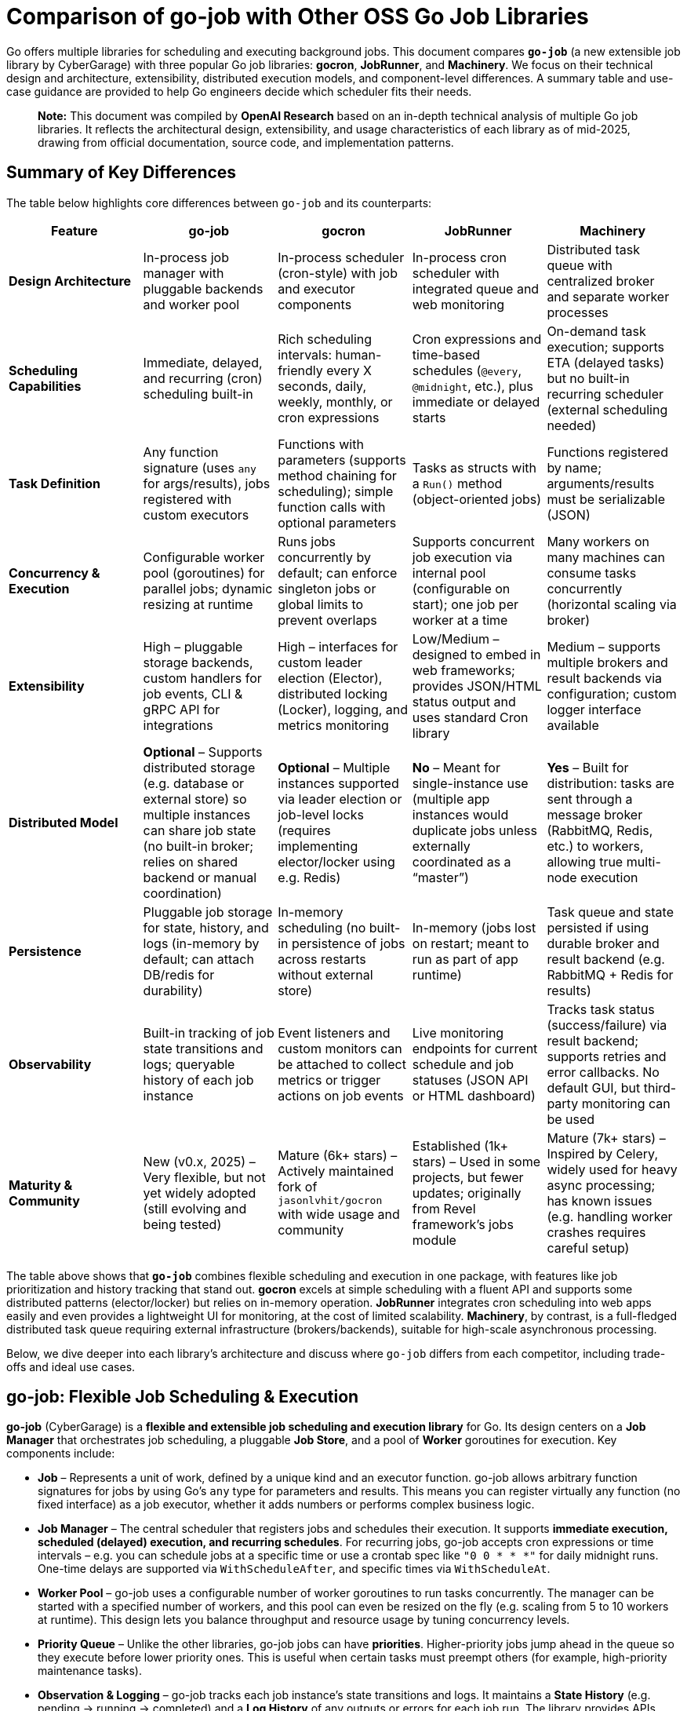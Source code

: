 = Comparison of go-job with Other OSS Go Job Libraries

Go offers multiple libraries for scheduling and executing background jobs. This document compares **`go-job`** (a new extensible job library by CyberGarage) with three popular Go job libraries: **gocron**, **JobRunner**, and **Machinery**. We focus on their technical design and architecture, extensibility, distributed execution models, and component-level differences. A summary table and use-case guidance are provided to help Go engineers decide which scheduler fits their needs.

> **Note:** This document was compiled by *OpenAI Research* based on an in-depth technical analysis of multiple Go job libraries. It reflects the architectural design, extensibility, and usage characteristics of each library as of mid-2025, drawing from official documentation, source code, and implementation patterns.

== Summary of Key Differences

The table below highlights core differences between `go-job` and its counterparts:

[options="header", cols="1,1,1,1,1"]
|===
| **Feature** | **go-job** | **gocron** | **JobRunner** | **Machinery**

| **Design Architecture**
| In-process job manager with pluggable backends and worker pool
| In-process scheduler (cron-style) with job and executor components
| In-process cron scheduler with integrated queue and web monitoring
| Distributed task queue with centralized broker and separate worker processes

| **Scheduling Capabilities**
| Immediate, delayed, and recurring (cron) scheduling built-in
| Rich scheduling intervals: human-friendly every X seconds, daily, weekly, monthly, or cron expressions
| Cron expressions and time-based schedules (`@every`, `@midnight`, etc.), plus immediate or delayed starts
| On-demand task execution; supports ETA (delayed tasks) but no built-in recurring scheduler (external scheduling needed)

| **Task Definition**
| Any function signature (uses `any` for args/results), jobs registered with custom executors
| Functions with parameters (supports method chaining for scheduling); simple function calls with optional parameters
| Tasks as structs with a `Run()` method (object-oriented jobs)
| Functions registered by name; arguments/results must be serializable (JSON)

| **Concurrency & Execution**
| Configurable worker pool (goroutines) for parallel jobs; dynamic resizing at runtime
| Runs jobs concurrently by default; can enforce singleton jobs or global limits to prevent overlaps
| Supports concurrent job execution via internal pool (configurable on start); one job per worker at a time
| Many workers on many machines can consume tasks concurrently (horizontal scaling via broker)

| **Extensibility**
| High – pluggable storage backends, custom handlers for job events, CLI & gRPC API for integrations
| High – interfaces for custom leader election (Elector), distributed locking (Locker), logging, and metrics monitoring
| Low/Medium – designed to embed in web frameworks; provides JSON/HTML status output and uses standard Cron library
| Medium – supports multiple brokers and result backends via configuration; custom logger interface available

| **Distributed Model**
| **Optional** – Supports distributed storage (e.g. database or external store) so multiple instances can share job state (no built-in broker; relies on shared backend or manual coordination)
| **Optional** – Multiple instances supported via leader election or job-level locks (requires implementing elector/locker using e.g. Redis)
| **No** – Meant for single-instance use (multiple app instances would duplicate jobs unless externally coordinated as a “master”)
| **Yes** – Built for distribution: tasks are sent through a message broker (RabbitMQ, Redis, etc.) to workers, allowing true multi-node execution

| **Persistence**
| Pluggable job storage for state, history, and logs (in-memory by default; can attach DB/redis for durability)
| In-memory scheduling (no built-in persistence of jobs across restarts without external store)
| In-memory (jobs lost on restart; meant to run as part of app runtime)
| Task queue and state persisted if using durable broker and result backend (e.g. RabbitMQ + Redis for results)

| **Observability**
| Built-in tracking of job state transitions and logs; queryable history of each job instance
| Event listeners and custom monitors can be attached to collect metrics or trigger actions on job events
| Live monitoring endpoints for current schedule and job statuses (JSON API or HTML dashboard)
| Tracks task status (success/failure) via result backend; supports retries and error callbacks. No default GUI, but third-party monitoring can be used

| **Maturity & Community**
| New (v0.x, 2025) – Very flexible, but not yet widely adopted (still evolving and being tested)
| Mature (6k+ stars) – Actively maintained fork of `jasonlvhit/gocron` with wide usage and community
| Established (1k+ stars) – Used in some projects, but fewer updates; originally from Revel framework’s jobs module
| Mature (7k+ stars) – Inspired by Celery, widely used for heavy async processing; has known issues (e.g. handling worker crashes requires careful setup)

|===

The table above shows that **`go-job`** combines flexible scheduling and execution in one package, with features like job prioritization and history tracking that stand out. **gocron** excels at simple scheduling with a fluent API and supports some distributed patterns (elector/locker) but relies on in-memory operation. **JobRunner** integrates cron scheduling into web apps easily and even provides a lightweight UI for monitoring, at the cost of limited scalability. **Machinery**, by contrast, is a full-fledged distributed task queue requiring external infrastructure (brokers/backends), suitable for high-scale asynchronous processing.

Below, we dive deeper into each library’s architecture and discuss where `go-job` differs from each competitor, including trade-offs and ideal use cases.

== go-job: Flexible Job Scheduling & Execution

**go-job** (CyberGarage) is a **flexible and extensible job scheduling and execution library** for Go. Its design centers on a **Job Manager** that orchestrates job scheduling, a pluggable **Job Store**, and a pool of **Worker** goroutines for execution. Key components include:

* **Job** – Represents a unit of work, defined by a unique kind and an executor function. go-job allows arbitrary function signatures for jobs by using Go’s `any` type for parameters and results. This means you can register virtually any function (no fixed interface) as a job executor, whether it adds numbers or performs complex business logic.
* **Job Manager** – The central scheduler that registers jobs and schedules their execution. It supports **immediate execution, scheduled (delayed) execution, and recurring schedules**. For recurring jobs, go-job accepts cron expressions or time intervals – e.g. you can schedule jobs at a specific time or use a crontab spec like `"0 0 * * *"` for daily midnight runs. One-time delays are supported via `WithScheduleAfter`, and specific times via `WithScheduleAt`.
* **Worker Pool** – go-job uses a configurable number of worker goroutines to run tasks concurrently. The manager can be started with a specified number of workers, and this pool can even be resized on the fly (e.g. scaling from 5 to 10 workers at runtime). This design lets you balance throughput and resource usage by tuning concurrency levels.
* **Priority Queue** – Unlike the other libraries, go-job jobs can have **priorities**. Higher-priority jobs jump ahead in the queue so they execute before lower priority ones. This is useful when certain tasks must preempt others (for example, high-priority maintenance tasks).
* **Observation & Logging** – go-job tracks each job instance’s state transitions and logs. It maintains a **State History** (e.g. pending -> running -> completed) and a **Log History** of any outputs or errors for each job run. The library provides APIs (`LookupInstanceHistory`, `LookupInstanceLogs`) to retrieve this information after execution, aiding in debugging and auditing.
* **Event Handlers** – You can attach custom handlers for job completion or failure events. For example, a job can be registered with a `WithCompleteProcessor` or `WithTerminateProcessor` to define custom logic when a job finishes or errors out (such as logging the result or sending alerts). This makes it easy to extend behavior on job events (e.g. notifications, cleanup actions).
* **CLI & gRPC API** – go-job includes a CLI tool (`jobctl`) and a gRPC API for controlling the job system externally. This indicates you can manage and monitor the job scheduler as a service, which is useful in production environments for remote administration or building a UI.

**Extensibility:** go-job is built with extensibility in mind. It supports **distributed storage backends** for job definitions and state. By default, jobs and their metadata live in-memory, but you can plug in a persistent store (e.g. a database, Redis, etc.) via the storage interface. This not only provides durability (jobs aren’t lost on restart) but also enables multiple processes to coordinate through a shared store. The library’s plugin system (see “Plug-In Guide”) allows customization or replacement of components like logging (it uses CyberGarage’s `go-logger` internally) and safecast for type conversions. In short, go-job can be adapted to various environments – embedded in a single service or potentially as a standalone job server with a DB back-end.

**Distributed Execution Model:** While go-job runs inside a single Go process by default, its design supports **distributed job processing** in two ways. First, using a shared storage backend means multiple instances of your service can register and pull from the same job queue, ensuring jobs aren’t duplicated and enabling failover (though go-job would rely on the backend for locking or atomic updates). Second, the library provides an **elector/locker-like mechanism** via its storage or coordination plugins (the documentation hints at support for both local and distributed environments). This suggests you could deploy go-job on several nodes and elect a leader or use a locking strategy to have only one instance execute a given job at a time, similar to gocron’s approach. However, since go-job is new, these distributed features likely require careful setup, and a full broker-based distribution like Machinery is not built-in. The trade-off is that go-job avoids the overhead of external message brokers, but scaling beyond one process needs a custom integration (the benefit is flexibility to choose how to distribute, e.g., via database locks or coordination service).

**Where go-job Excels:** go-job’s strength is in its **versatility and rich feature set**. It offers the convenience of an in-process scheduler like gocron (cron syntax, intervals, etc.) combined with features typical of larger job systems (priorities, job history, hooks, persistence options). This makes it ideal for building a **scalable job processing system within your Go application**. If you need fine-grained control over job execution (e.g. prioritizing certain jobs, tracking each job’s outcome, dynamically scaling workers) and possibly want to support both standalone and distributed modes, go-job provides those hooks out of the box. It’s essentially a one-stop solution for scheduling and executing jobs with high flexibility.

**Trade-offs:** As a new library (0.x release), go-job may not be as battle-tested as the others. Its advanced features add complexity; integrating a custom storage backend or using the gRPC API requires additional work compared to simpler libraries. For simple periodic tasks in a single service, go-job could be overkill if you don’t need job history or custom executors. Also, while it **can** work in distributed settings, it’s not as straightforward as a dedicated task queue – you must configure a shared store or coordination mechanism. Engineers should weigh whether they need the extra capabilities of go-job or if a simpler solution suffices for their use case.

== gocron: Elegant Scheduling Made Simple

**gocron** is a popular, lightweight job scheduling library for Go that provides a fluent, cron-like scheduling API. It focuses on making it easy to schedule Go functions at various intervals or specific times, all within the same process. Key aspects of gocron’s design:

* **Scheduler and Job Model:** gocron’s core is the **Scheduler**, which holds a collection of scheduled **Jobs**. Each Job in gocron encapsulates a task (a function and its parameters) and the schedule on which it should run. The **Executor** component internally handles running the job’s function when the time comes, and manages concurrency rules (like not overlapping runs). In practice, you create a scheduler (optionally specifying a timezone), then add jobs via a chainable API (for example: `s.Every(1).Day().At("10:30").Do(taskFunc)`).
* **Scheduling Capabilities:** gocron supports a wide range of scheduling options out of the box. You can schedule jobs at fixed intervals (every N seconds/minutes/hours), daily at specific times, weekly on specific days, monthly, and more. It also directly supports **Cron expressions** for complex recurring patterns. This makes it very flexible for expressing schedules. Additionally, gocron can run a job once at a specific time or immediately. Time zone support is a notable feature – you can set the scheduler’s time location (e.g. UTC or local) so that “every day at 8am” honors the correct timezone.
* **Concurrency and Overlap Control:** By default, gocron will spawn new goroutines to run jobs, allowing jobs to execute concurrently if their schedules align. However, it provides mechanisms to control concurrency. For instance, jobs can be made **singleton**, meaning if one execution is still running when the next is due, you can choose to skip the overlapping run or queue it (wait). There’s also a global scheduler limit mode if needed. This helps prevent multiple concurrent runs of the same long-running job. Gocron’s internal **Executor** ensures these rules are respected, so you don’t accidentally have overlapping executions of a job that should run serially.
* **Extensibility via Interfaces:** Though lightweight, gocron allows extension through several interfaces:

  * **Distributed Coordination:** gocron supports running **multiple instances** of the scheduler in a distributed system. It provides an **Elector** interface for leader election, so you can elect one instance as the primary scheduler at a time. Alternatively, it offers a **Locker** interface to lock each job run individually. For example, you could use a Redis-based Locker so that when a job is due, only one instance gets the lock to execute it. These features are optional but enable basic distributed scheduling without duplicate executions.
  * **Logging and Monitoring:** You can plug in a custom logger (implement gocron’s Logger interface) to route logs through your preferred logging library. Moreover, gocron has a **Monitor** interface that lets you collect metrics or status of job executions. This is useful for integrating with monitoring systems or for debugging – e.g. track how long jobs take, or whether they error.
  * **Event Listeners:** gocron allows attaching listeners for job events. For example, you can listen for job start, success, or error events on either a specific job or the scheduler as a whole. This can be used to trigger custom actions (such as sending a notification if a job fails).
* **In-Memory Operation:** gocron stores scheduled jobs in memory (inside the Scheduler). It does not persist schedules or job state to disk or database out-of-the-box. This means if your process restarts, you need to reschedule jobs in code. It also means by default it’s not fault-tolerant to process crashes (though you could mitigate this by externally storing what to schedule, or by running multiple instances with leader election as mentioned). The upside is simplicity and speed – there’s no heavy initialization or external dependencies.

**Comparison to go-job:** Both go-job and gocron provide scheduling, but they differ in scope. gocron is laser-focused on **recurring scheduling with a clean API**, making it simple to use for common cron-type tasks. It lacks some of go-job’s advanced features: for example, gocron does not natively provide a job priority queue or built-in job result tracking. If you need to record job execution history or have complex per-job configurations beyond scheduling, you would need to build that on top or use hooks (like the event listeners). gocron also doesn’t come with persistent storage; by contrast, go-job allows plugging a storage backend to survive restarts. On the other hand, gocron has the advantage of maturity and simplicity – it’s a smaller, time-tested codebase (a fork of a long-used scheduler library) and integrates easily. It also has specialty features like **timezone handling** and a very expressive scheduling DSL, which go-job would require manually specifying (go-job uses standard cron spec strings or Go `time.Time` scheduling, without a fluent chaining API).

**Use Cases:** gocron is well-suited for applications that need to perform **periodic tasks** or run tasks at specific times, with minimal fuss. For example, scheduling nightly database cleanups, sending emails every hour, rotating logs daily, etc., can be done in a few lines using gocron’s fluent API. It’s commonly used in monolithic apps or microservices that have some background jobs alongside their main function. Gocron shines in scenarios where you don’t need a distributed worker system but just a reliable in-process scheduler. It can also handle moderately complex schedules (like “every Monday and Thursday at 3AM” or “every 5 minutes between 9-5 on weekdays”). With its new support for distributed locking/election, it can provide **high availability** for critical scheduled tasks (e.g. running in multiple instances for failover), though this requires additional setup (implementing a locking mechanism via Redis, etc.). The trade-off is that gocron by itself will not queue up tasks for durable processing or handle long-running tasks beyond the app’s lifecycle. If your needs grow to **persisting tasks or scaling out processing**, you might combine gocron with a message queue or move to a system like Machinery.

In summary, gocron offers a **simple, powerful scheduling utility** for Go apps. It differs from go-job by being more narrowly focused on scheduling (with some coordination ability), whereas go-job offers a more expansive job processing framework. Choose gocron if you want quick setup and a proven scheduler for recurring tasks, especially if your jobs are relatively quick and you manage them in-process.

== JobRunner: Embedded Cron with Live Monitoring

**JobRunner** (github.com/bamzi/jobrunner) is a framework that integrates background job scheduling and execution into Go web applications, aiming to keep job processing **“outside of the request flow”** of HTTP handlers. It was inspired by the Jobs module of the Revel web framework and built on top of the robust `robfig/cron` library. Its design and features include:

* **Cron-Based Scheduler:** JobRunner uses Cron expressions under the hood for scheduling recurring jobs. You schedule tasks using strings like `"@every 5s"` or standard cron specs (with seconds granularity). This gives it similar scheduling capability to other cron-based libraries (hourly, daily, etc., as well as immediate and one-off scheduling).
* **Job Definition:** To define a task for JobRunner, you create a type with a no-arg `Run()` method. This follows an interface pattern (any struct that implements `Run()` can be scheduled). When the scheduled time comes, JobRunner will instantiate your struct and call its `Run()` method in a goroutine. This approach is slightly different from function-based jobs – it encourages grouping job-related data or configuration into the struct if needed. However, it’s less flexible than go-job’s arbitrary function support; you must adhere to the `Run()` signature.
* **Execution Model:** JobRunner runs within your application process. When you call `jobrunner.Start()`, it optionally takes two integers: pool size and number of concurrent jobs. These likely configure an internal worker pool or limits (documentation suggests the first might schedule lookahead or job buffer, and the second is how many jobs can run at the same time). Essentially, JobRunner ensures that jobs are executed asynchronously from HTTP requests – if you trigger a job via an API call, the response can return immediately while the job runs in the background. This was a primary motivation for its creation: **reducing web request latency by offloading work to background jobs**.
* **Queueing and “Now/In/Every” Functions:** In addition to scheduled cron jobs, you can also queue jobs to run immediately or after a delay. JobRunner provides convenient methods:

  * `jobrunner.Now(job)` – execute a job as soon as possible (immediately).
  * `jobrunner.In(duration, job)` – execute a job once after the specified delay.
  * `jobrunner.Every(interval, job)` – schedule a recurring job at the given interval (an alternative to cron specs).
    These mirror common scheduling needs and correspond to features in go-job and gocron (immediate and delayed execution).
* **Live Monitoring Dashboard:** One standout feature of JobRunner is its built-in **monitoring**. The library can expose the current schedule and status of jobs via a simple web interface or JSON API. As shown in the examples, you can mount:

  * `jobrunner.StatusJson()` on an endpoint to get a JSON snapshot of scheduled jobs and their statuses.
  * `jobrunner.StatusPage()` to get an HTML page (backed by a template) showing a human-friendly dashboard of job statuses.

  This live monitoring shows which jobs are due, which are running, and possibly recent runs. It’s very useful for development and debugging, and provides a quick health check of the scheduler. None of the other libraries provide a built-in UI out of the box; JobRunner’s lightweight web UI is a differentiator.
* **Integration with Web Frameworks:** JobRunner is framework-agnostic, but it’s often used with popular Go web frameworks. The README mentions compatibility with Gin, Echo, Martini, Beego, etc., and indeed the monitoring endpoints integrate naturally as HTTP routes. The idea is you add JobRunner to your existing web service rather than running a separate service for jobs. This tight coupling is intentional – the creators argue it avoids premature microservices, keeping the system simple until scaling is necessary.

**Comparison to go-job:** JobRunner and go-job have overlapping goals but with different philosophies. Both can execute jobs immediately or on a schedule, but:

* **Architecture:** go-job is more of a **generic job library** that could be used to build a job service or embedded in an app, whereas **JobRunner is explicitly about in-app scheduling** for web apps. The JobRunner README emphasizes using it to keep work out of HTTP request paths for better latency.
* **Features:** go-job provides more **advanced features** (priorities, distributed backend, rich state tracking). JobRunner, by contrast, provides a **built-in UI and simpler interface** but doesn’t support multiple nodes or persistent storage. It queues jobs in-memory. If a JobRunner process stops, scheduled tasks would need to be rescheduled on start; there’s no built-in persistence or hand-off.
* **Extensibility:** JobRunner is relatively limited in extension. It doesn’t have plugins for custom storage or locking. It’s intended to be simple – if you outgrow it (needing scale or persistence), the advice is to “decouple your JobRunners into a dedicated app” or move to another solution. go-job, on the other hand, could potentially scale with the application by switching backends or adding coordination.

**Use Cases:** JobRunner is best suited when you have a web service (or API server) that needs to perform background tasks like sending emails, cleaning databases, or other periodic jobs *and* you want to keep everything self-contained. The library’s authors give examples such as sending welcome emails after user signup, running periodic maintenance tasks, and sending analytics reports at intervals. Essentially, it’s for **medium-scale applications** where simplicity and quick integration matter more than raw scalability. The integrated monitoring is helpful in an ops context – developers can hit the `/jobrunner/status` endpoints to see what’s happening inside the app.

By using JobRunner, you avoid deploying a separate job server or queue; your codebase and deployment remain unified. The trade-off is that you’re limited to one instance (or you risk duplicate job execution). If you run multiple instances of an app with JobRunner, you’d typically designate one as the “job runner” while others don’t start the scheduler, or use some external locking to ensure only one node runs jobs – but JobRunner itself doesn’t provide that mechanism. Its `Shutdown()` method even notes that it requeues interrupted jobs to a “master node”, implying the design expects a single master scheduler in a cluster.

In comparison to go-job, an engineer might choose JobRunner if they value its quick integration and UI, and their job processing needs are modest (a small number of jobs, tolerable to run on one machine). go-job would be chosen for more complex needs like cross-node distribution, detailed job analytics, or varied function signatures. For straightforward scheduling in a web app, JobRunner offers an **easy on-ramp with minimal code**, leveraging Cron under the hood and providing some nice extras.

== Machinery: Distributed Task Queue for Microservices

**Machinery** (github.com/RichardKnop/machinery) takes a very different approach from the in-process schedulers. It is an **asynchronous task queue** system, inspired by tools like Celery (Python), designed for distributed environments. Machinery’s architecture and components are akin to a full job processing service:

* **Broker and Workers:** At its core, Machinery uses a **message broker** to mediate between producers (code that sends tasks) and **workers** that consume and execute tasks. Supported brokers include RabbitMQ (AMQP), Redis, AWS SQS, Google Cloud Pub/Sub, etc.. You start a Machinery **Server** in your Go app with a chosen broker configuration, and you launch one or more **Worker** processes (could be separate processes or goroutines) that connect to this broker. When you send a task to Machinery, it is enqueued on the broker; any available worker can pick it up and run it concurrently. This design allows horizontal scaling – you can add more worker processes on different machines to increase throughput.
* **Tasks and Signatures:** A **Task** in Machinery is a function that you register with the server (each task has a name string). You typically define functions that return an error (and possibly a result) and then register them like `server.RegisterTasks(map[string]interface{}{ "sendEmail": SendEmailFunc, ... })`. To execute a task, you construct a **Signature**, which includes the task name and arguments (and metadata like optional retry count, ETA for scheduling later, or callback signatures for chaining). The signature is then sent to the server (which publishes it to the broker). This decoupling means the calling code doesn’t run the task, it just enqueues it.
* **Distributed Execution Model:** Machinery is inherently distributed – tasks can be produced by any service instance and will be consumed by whichever worker gets the message. This is ideal for a microservices or large application setup where you might have a pool of workers dedicated to background jobs. Machinery supports **concurrency at multiple levels**: multiple workers, each can run multiple goroutines to process tasks (you can configure each worker with a concurrency level).
* **Result Backend and State:** To keep track of task results and state, Machinery supports various **result backends**. These include Redis, MongoDB, Memcache, or using the broker itself for state. When a task completes or fails, the worker can store the outcome in the result backend. This allows other parts of your application to poll or fetch the result (for example, if you need to get the return value of a task or confirm its completion). Task states like *started*, *successful*, *failed*, etc., are maintained. By default, results expire after some time (configurable) to avoid unbounded growth of the backend.
* **Retries and Error Handling:** Machinery has built-in support for retries – you can specify how many retries a task should have if it fails, and it uses an exponential backoff (Fibonacci sequence by default) for scheduling the retries. If a task errors out beyond retries, the error is recorded. You can also define **error callbacks** or success callbacks in the task signature (to create workflows on failure or success). However, it’s worth noting that Machinery’s default failure recovery might not handle certain scenarios automatically – for example, if a worker process crashes mid-task, that task could be lost if not acknowledged properly, as users have noted.
* **Workflow Composition:** Machinery provides mechanisms to compose tasks into **workflows**. You can chain tasks (where one’s output feeds another), set up groups of tasks to run in parallel, and even have chords (where a set of tasks run in parallel and then a callback runs after all complete). This is a powerful feature for orchestrating multi-step processing pipelines entirely within the Machinery system.
* **Extensibility:** Being a large framework, Machinery allows some extension:

  * You can implement a custom **logger** interface to integrate with your logging system.
  * It is configurable via a config struct or file for aspects like broker URLs, default queue names, result backend, etc., rather than code changes.
  * If needed, one could add new broker backends by implementing Machinery’s broker interface (though the common ones are already supported).

  One thing Machinery does not focus on is the scheduling of recurring tasks – it doesn’t have a built-in cron facility. You would either trigger tasks on a schedule via an external scheduler or by having tasks re-queue themselves (not as straightforward). For recurring jobs, one might actually use Machinery in conjunction with something like gocron or cron in a producer service.

**Comparison to go-job:** Machinery operates at a different scale and complexity level:

* **Infrastructure**: go-job runs in-memory (with optional DB), whereas Machinery **requires external infrastructure** (e.g., a RabbitMQ server or Redis instance) to function. This adds operational overhead but provides durability and cross-language compatibility (theoretically, though Machinery is mostly Go, tasks could be sent from other languages if they push messages of correct format).
* **Distributed vs Local**: Machinery is *naturally distributed*. It excels when you need to fan out work to many worker nodes. go-job can be used in a distributed fashion but doesn’t inherently distribute tasks via a broker; it’s more like a coordinated in-process scheduler. For example, if you have 1000 tasks to run, Machinery could distribute these across 10 workers on 10 machines easily. go-job would typically run those in 10 goroutines on 1 machine (or if you had 10 processes with a shared DB, each might take some tasks, but that coordination is not as transparent as Machinery’s message queue).
* **Scheduling**: go-job directly supports scheduling tasks to run at certain times (cron or delay). Machinery requires setting an ETA on a task for a delayed execution, but for recurring schedules you’d manually re-enqueue tasks or integrate with cron. If your application needs both complex scheduling *and* distributed execution, you might actually end up combining tools (or using go-job with a DB on multiple nodes, or using gocron to enqueue Machinery tasks).
* **Feature richness**: Machinery offers features for robust pipelines (workflows, groups, chords) which go-job doesn’t explicitly provide – in go-job each scheduled job is independent (though you could schedule subsequent jobs in a completion handler as a form of chaining). If you need to orchestrate multi-step jobs with dependencies, Machinery has an advantage.
* **Reliability**: Machinery can be very reliable if configured correctly (persistent broker, reliable backend). However, as an anecdote, there have been concerns: for instance, if a worker dies during execution, tasks might be lost if the broker doesn’t requeue them (one user noted the lack of automatic task requeue on worker crash, calling failure recovery a “must-have” that was missing). In a typical RabbitMQ setup with acknowledgments, tasks should requeue on unacknowledged failure, but you need to ensure your workers and Machinery are set up for that (this might have been a bug or misconfiguration in the past).

**Use Cases:** Machinery is tailored for **high-scale, distributed processing**. If you have a microservices architecture or a large application where background jobs need to run on a cluster of workers, Machinery is a strong choice. Example use cases:

* Processing user-generated content (images, videos) in the background across a fleet of worker nodes.
* Handling a stream of tasks (from a web frontend or other services) that must be executed asynchronously to decouple them from request/response lifecycle.
* Executing workflows that consist of multiple tasks, possibly in parallel (e.g., generating reports by gathering data from various sources concurrently, then aggregating).
* Cases where you need reliability and durability – tasks should survive process restarts and be retried if failed. Machinery, with a proper broker and backend, provides that durability (the tasks live in an external queue, not just memory).

Engineers should consider Machinery when the job processing load is too large for a single process or when they require a robust, standalone job processing service. It is more complex to set up than go-job or the others, but it **scales horizontally** and can serve as a centralized job queue for multiple producers and consumers. In contrast, go-job would be chosen when you want to keep things within the Go app and perhaps avoid running external services, or when fine-grained scheduling and integration in a single codebase is paramount.

Machinery and go-job actually could complement each other: for example, you might use go-job for scheduling recurring jobs that then enqueue tasks into Machinery for distributed execution. But if comparing one-to-one, **go-job vs Machinery** comes down to **embedded scheduler vs full-blown distributed queue**. go-job differentiates itself by not requiring a message broker and by providing built-in scheduling, at the cost of needing custom setups for multi-node scaling; Machinery excels in a cloud/distributed scenario but lacks native scheduling and is heavier to operate.

== Typical Use Cases and Recommendations

When deciding which job library to use, consider the specific requirements of your project. Here’s a summary of typical use cases for each library and where each one shines:

**go-job: Scalable In-App Job Processing** – Use go-job when you need a versatile job system *within* your Go application that can grow in complexity. It’s great for building a central job manager in a service that might handle many different job types. For instance, if you are implementing a **microservice that orchestrates business workflows** (with steps needing scheduling, fan-out, and tracking), go-job provides the building blocks (scheduling, priority, logging) in one package. It is also suitable if you anticipate the need for **distributed job coordination** without introducing a message broker – e.g., several instances of an internal tool sharing a database to distribute tasks. Keep in mind it’s a newer project, so ensure to validate its stability for your use case.

**gocron: Simple Scheduled Tasks** – Choose gocron for straightforward scheduling needs in a single service. If your use case is **periodic jobs like cron jobs** (hourly tasks, daily email reports, cleanup jobs, etc.) and you want an easy, reliable way to schedule them in code, gocron is ideal. It requires minimal setup and has a very readable syntax for schedules. Gocron is perfect for scenarios like “**Every night at 2am, do X**” or “**Every 5 minutes, poll an API**.” It can be used in API servers, CLI tools, or any Go program that needs timed tasks. It’s also a good choice when you might have a **backup instance** of your service and want failover for tasks – using its distributed locker or elector, you can run two instances and ensure only one runs the jobs at a time. However, if you need guaranteed execution even if the app restarts or complex job logic, you may need to add persistence or switch to a sturdier system.

**JobRunner: Background Jobs in Web Apps** – Use JobRunner when you have a web application (or any HTTP/RPC service) that needs to offload some work asynchronously, and you want a quick solution integrated with your app. Typical cases include **sending emails or notifications after a user action**, **performing periodic maintenance tasks in the same app that serves requests**, or generating reports on a schedule. JobRunner is especially attractive if you want a built-in **status dashboard** to see what jobs are scheduled or running – for example, in an internal admin panel for your app, you could embed JobRunner’s HTML status page for easy monitoring. It’s a good fit for small-to-medium projects where jobs are not too numerous or heavy, and where running them on a single node is acceptable. As your system grows, you should be prepared to migrate to a more distributed approach, since JobRunner doesn’t scale out of one process easily (you’d likely designate one instance of your service to run all jobs).

**Machinery: Distributed Task Queue Service** – Opt for Machinery when you need a **robust, distributed job processing infrastructure** decoupled from your web/application servers. This is common in large-scale systems or microservice architectures – for example, an e-commerce platform where various services produce tasks (sending order confirmation emails, generating thumbnails, updating search indexes) that are handled by a pool of worker services. If your jobs are CPU or I/O intensive and you want to run many in parallel across multiple machines, Machinery is designed for that. It provides reliability features (acknowledgements, retries) and can leverage durable message brokers and databases for persistence. Use Machinery when you essentially need a **central job queue** that many producers and consumers can talk to, and when you want to be able to scale workers independently of your main application. The trade-off is increased complexity – you’ll need to run and manage the broker (and possibly a result backend service), and coordinate deployment of workers. For purely time-based recurring jobs, Machinery alone isn’t sufficient – you might trigger Machinery tasks using another scheduler (even something like go-job or gocron in a dispatcher service). But for **on-demand asynchronous tasks with high scalability requirements**, Machinery excels.

== Conclusion

Each of these Go libraries targets a slightly different problem space in job scheduling and execution:

* **go-job** offers a comprehensive in-process solution with many features typically found in larger systems, making it a strong choice for applications that need flexible scheduling, rich job management, and the option to scale or distribute later on.
* **gocron** provides a clean and focused scheduler for recurring tasks, ideal for straightforward periodic job needs with minimal overhead.
* **JobRunner** integrates jobs into web apps seamlessly, offering convenience and a UI, but is limited to simpler, single-node scenarios.
* **Machinery** operates at the distributed systems level, suitable for building a scalable background task processing service when an application outgrows the simplicity of in-process scheduling.

When evaluating which scheduler to use, consider factors like: **Does it need to survive restarts or work across multiple servers?** **How complex are the scheduling requirements?** **Do I need features like prioritization or monitoring?** **How much infrastructure am I willing to maintain?** A Go developer in production should match the library to the job at hand: use the lighter tools for simpler tasks and lower volume, and bring in the heavy-duty frameworks when scaling and robustness are paramount. By understanding the design and trade-offs of go-job versus gocron, JobRunner, and Machinery, you can select the right tool to confidently schedule and run jobs in your Go systems.

== References

* https://github.com/cybergarage/go-job[go-job - CyberGarage]
** https://github.com/cybergarage/go-job/blob/main/doc/overview.adoc[go-job Overview]
** https://github.com/cybergarage/go-job/blob/main/doc/design.adoc[go-job Design and Architecture]
** https://pkg.go.dev/github.com/cybergarage/go-job[GoDoc - go-job]
* https://github.com/go-co-op/gocron[gocron - go-co-op]
** https://github.com/go-co-op/gocron/blob/master/README.md#gocron-features[gocron Features Documentation]
** https://pkg.go.dev/github.com/go-co-op/gocron[GoDoc - gocron]
* https://github.com/bamzi/jobrunner[JobRunner - bamzi]
** https://pkg.go.dev/github.com/bamzi/jobrunner[GoDoc - JobRunner]
* https://github.com/RichardKnop/machinery[Machinery - Richard Knop]
** https://pkg.go.dev/github.com/RichardKnop/machinery[GoDoc - Machinery]

